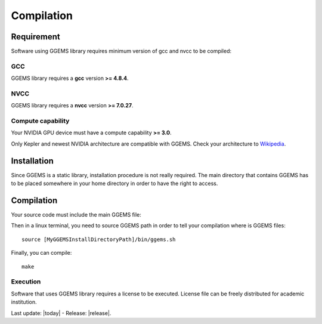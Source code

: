 .. GGEMS documentation: Compilation

.. sectionauthor:: Julien Bert
.. codeauthor:: Julien Bert


Compilation
===========

Requirement
-----------

Software using GGEMS library requires minimum version of gcc and nvcc to be compiled:

GCC
^^^

GGEMS library requires a **gcc** version **>= 4.8.4**.

NVCC
^^^^

GGEMS library requires a **nvcc** version **>= 7.0.27**.

Compute capability
^^^^^^^^^^^^^^^^^^

Your NVIDIA GPU device must have a compute capability **>= 3.0**.

Only Kepler and newest NVIDIA architecture are compatible with GGEMS. Check your architecture to `Wikipedia <http://en.wikipedia.org.wiki/CUDA>`_.

Installation
------------

Since GGEMS is a static library, installation procedure is not really required. The main directory that contains GGEMS has to be placed somewhere in your home directory in order to have the right to access.

Compilation
-----------

Your source code must include the main GGEMS file:

.. code-block:: cpp
    :linenos:

    #include <ggems.cuh>

Then in a linux terminal, you need to source GGEMS path in order to tell your compilation where is GGEMS files::

    source [MyGGEMSInstallDirectoryPath]/bin/ggems.sh

Finally, you can compile::

    make

Execution
^^^^^^^^^

Software that uses GGEMS library requires a license to be executed. License file can be freely distributed for academic institution.


Last update: |today|  -  Release: |release|.